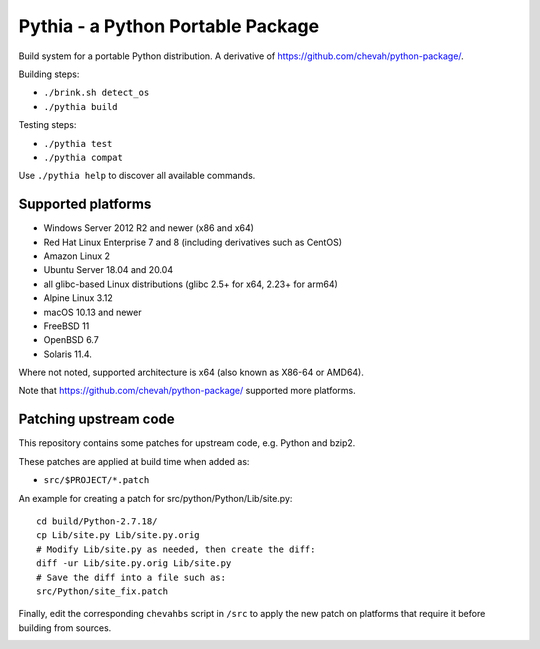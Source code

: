 Pythia - a Python Portable Package
==================================

Build system for a portable Python distribution. 
A derivative of https://github.com/chevah/python-package/.

Building steps:

* ``./brink.sh detect_os``
* ``./pythia build``

Testing steps:

* ``./pythia test``
* ``./pythia compat``

Use ``./pythia help`` to discover all available commands.


Supported platforms
-------------------

* Windows Server 2012 R2 and newer (x86 and x64)
* Red Hat Linux Enterprise 7 and 8 (including derivatives such as CentOS)
* Amazon Linux 2
* Ubuntu Server 18.04 and 20.04
* all glibc-based Linux distributions (glibc 2.5+ for x64, 2.23+ for arm64)
* Alpine Linux 3.12
* macOS 10.13 and newer
* FreeBSD 11
* OpenBSD 6.7
* Solaris 11.4.

Where not noted, supported architecture is x64 (also known as X86-64 or AMD64).

Note that https://github.com/chevah/python-package/ supported more platforms.


Patching upstream code
----------------------

This repository contains some patches for upstream code, e.g. Python and bzip2.

These patches are applied at build time when added as:

* ``src/$PROJECT/*.patch``

An example for creating a patch for src/python/Python/Lib/site.py::

    cd build/Python-2.7.18/
    cp Lib/site.py Lib/site.py.orig
    # Modify Lib/site.py as needed, then create the diff:
    diff -ur Lib/site.py.orig Lib/site.py
    # Save the diff into a file such as:
    src/Python/site_fix.patch

Finally, edit the corresponding ``chevahbs`` script in ``/src`` to apply
the new patch on platforms that require it before building from sources.

.. image:: https://github.com/chevah/pythia/workflows/GitHub-CI/badge.svg
  :target: https://github.com/chevah/pythia/actions

.. image:: https://travis-ci.com/chevah/pythia.svg?branch=main
  :target: https://travis-ci.com/github/chevah/pythia

